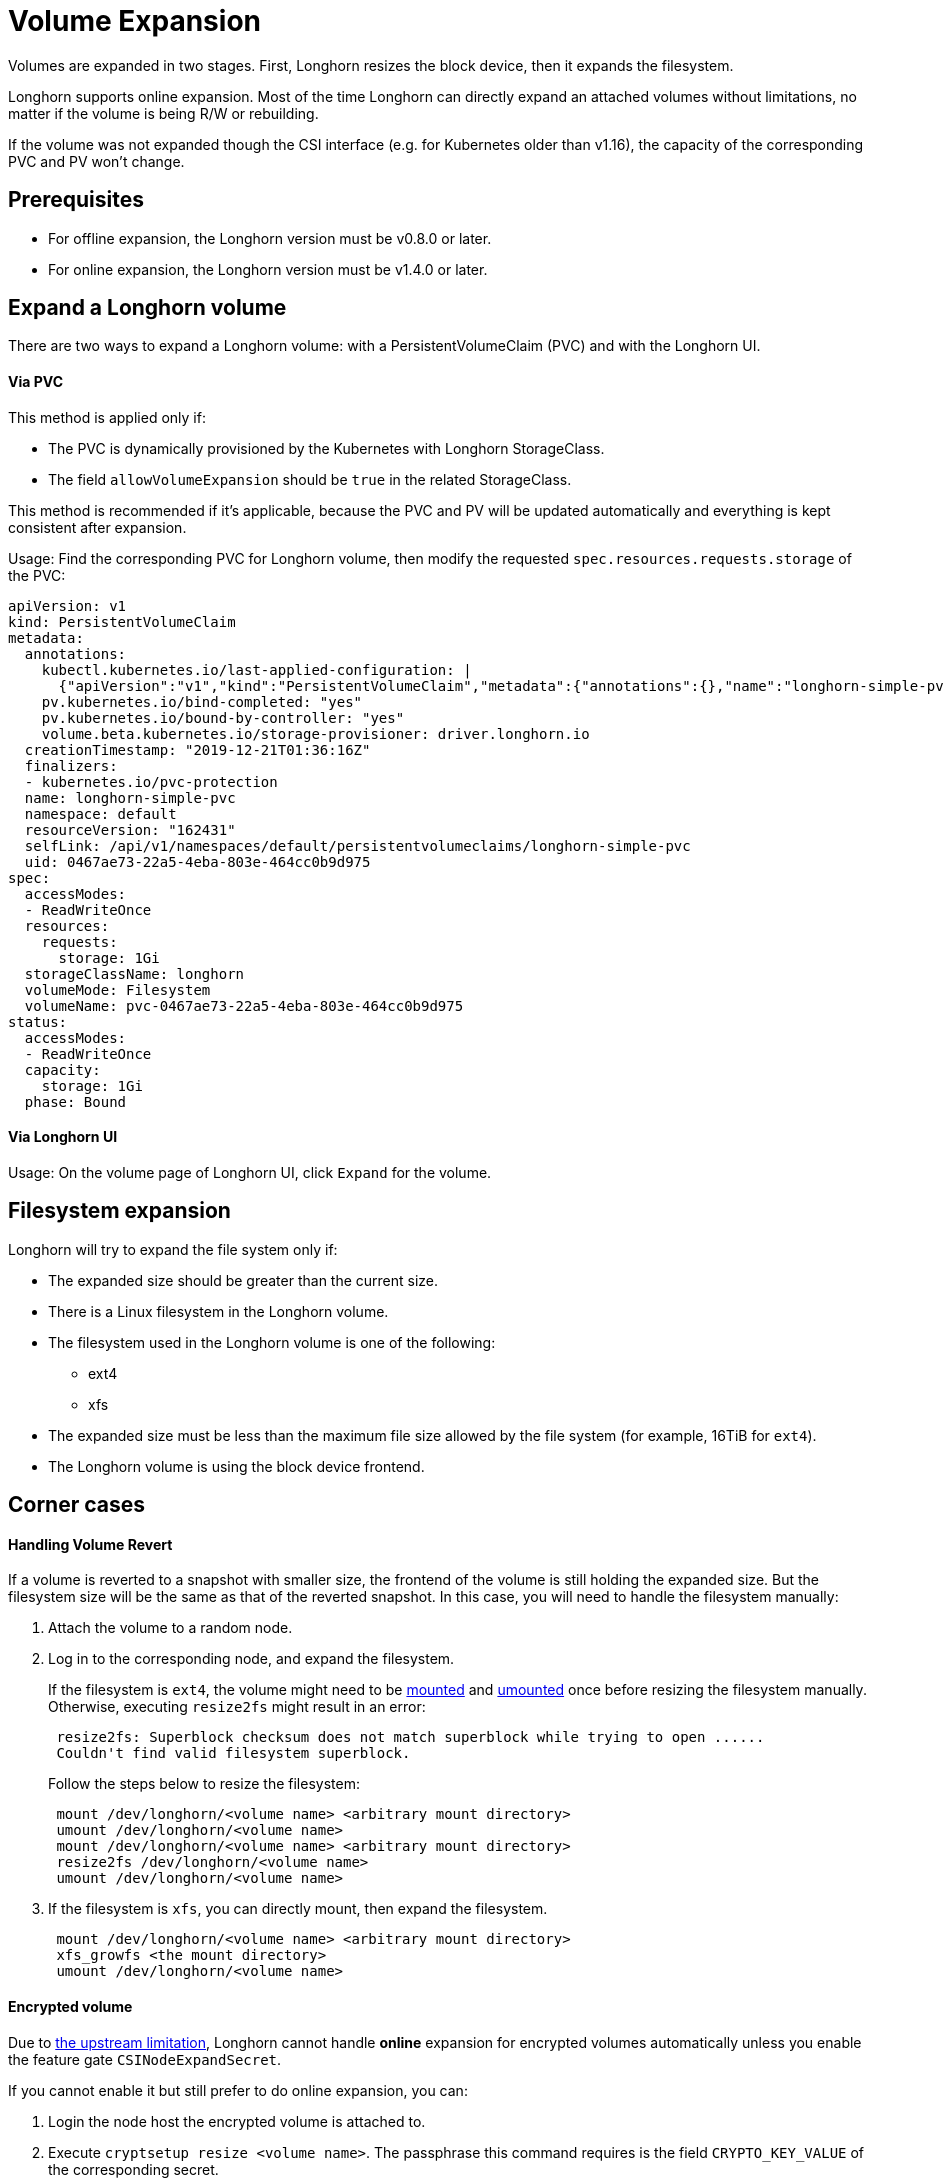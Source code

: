 = Volume Expansion
:current-version: {page-component-version}

Volumes are expanded in two stages. First, Longhorn resizes the block device, then it expands the filesystem.

Longhorn supports online expansion. Most of the time Longhorn can directly expand an attached volumes without limitations, no matter if the volume is being R/W or rebuilding.

If the volume was not expanded though the CSI interface (e.g. for Kubernetes older than v1.16), the capacity of the corresponding PVC and PV won't change.

== Prerequisites

* For offline expansion, the Longhorn version must be v0.8.0 or later.
* For online expansion, the Longhorn version must be v1.4.0 or later.

== Expand a Longhorn volume

There are two ways to expand a Longhorn volume: with a PersistentVolumeClaim (PVC) and with the Longhorn UI.

[discrete]
==== Via PVC

This method is applied only if:

* The PVC is dynamically provisioned by the Kubernetes with Longhorn StorageClass.
* The field `allowVolumeExpansion` should be `true` in the related StorageClass.

This method is recommended if it's applicable, because the PVC and PV will be updated automatically and everything is kept consistent after expansion.

Usage: Find the corresponding PVC for Longhorn volume, then modify the requested `spec.resources.requests.storage` of the PVC:

----
apiVersion: v1
kind: PersistentVolumeClaim
metadata:
  annotations:
    kubectl.kubernetes.io/last-applied-configuration: |
      {"apiVersion":"v1","kind":"PersistentVolumeClaim","metadata":{"annotations":{},"name":"longhorn-simple-pvc","namespace":"default"},"spec":{"accessModes":["ReadWriteOnce"],"resources":{"requests":{"storage":"1Gi"}},"storageClassName":"longhorn"}}
    pv.kubernetes.io/bind-completed: "yes"
    pv.kubernetes.io/bound-by-controller: "yes"
    volume.beta.kubernetes.io/storage-provisioner: driver.longhorn.io
  creationTimestamp: "2019-12-21T01:36:16Z"
  finalizers:
  - kubernetes.io/pvc-protection
  name: longhorn-simple-pvc
  namespace: default
  resourceVersion: "162431"
  selfLink: /api/v1/namespaces/default/persistentvolumeclaims/longhorn-simple-pvc
  uid: 0467ae73-22a5-4eba-803e-464cc0b9d975
spec:
  accessModes:
  - ReadWriteOnce
  resources:
    requests:
      storage: 1Gi
  storageClassName: longhorn
  volumeMode: Filesystem
  volumeName: pvc-0467ae73-22a5-4eba-803e-464cc0b9d975
status:
  accessModes:
  - ReadWriteOnce
  capacity:
    storage: 1Gi
  phase: Bound
----

[discrete]
==== Via Longhorn UI

Usage: On the volume page of Longhorn UI, click `Expand` for the volume.

== Filesystem expansion

Longhorn will try to expand the file system only if:

* The expanded size should be greater than the current size.
* There is a Linux filesystem in the Longhorn volume.
* The filesystem used in the Longhorn volume is one of the following:
 ** ext4
 ** xfs
* The expanded size must be less than the maximum file size allowed by the file system (for example, 16TiB for `ext4`).
* The Longhorn volume is using the block device frontend.

== Corner cases

[discrete]
==== Handling Volume Revert

If a volume is reverted to a snapshot with smaller size, the frontend of the volume is still holding the expanded size. But the filesystem size will be the same as that of the reverted snapshot. In this case, you will need to handle the filesystem manually:

. Attach the volume to a random node.
. Log in to the corresponding node, and expand the filesystem.
+
If the filesystem is `ext4`, the volume might need to be https://linux.die.net/man/8/mount[mounted] and https://linux.die.net/man/8/umount[umounted] once before resizing the filesystem manually. Otherwise, executing `resize2fs` might result in an error:
+
----
 resize2fs: Superblock checksum does not match superblock while trying to open ......
 Couldn't find valid filesystem superblock.
----
+
Follow the steps below to resize the filesystem:
+
----
 mount /dev/longhorn/<volume name> <arbitrary mount directory>
 umount /dev/longhorn/<volume name>
 mount /dev/longhorn/<volume name> <arbitrary mount directory>
 resize2fs /dev/longhorn/<volume name>
 umount /dev/longhorn/<volume name>
----

. If the filesystem is `xfs`, you can directly mount, then expand the filesystem.
+
----
 mount /dev/longhorn/<volume name> <arbitrary mount directory>
 xfs_growfs <the mount directory>
 umount /dev/longhorn/<volume name>
----

[discrete]
==== Encrypted volume

Due to https://kubernetes.io/blog/2022/09/21/kubernetes-1-25-use-secrets-while-expanding-csi-volumes-on-node-alpha/[the upstream limitation], Longhorn cannot handle *online* expansion for encrypted volumes automatically unless you enable the feature gate `CSINodeExpandSecret`.

If you cannot enable it but still prefer to do online expansion, you can:

. Login the node host the encrypted volume is attached to.
. Execute `cryptsetup resize <volume name>`. The passphrase this command requires is the field `CRYPTO_KEY_VALUE` of the corresponding secret.
. Expand the filesystem.

[discrete]
==== RWX volume

Longhorn currently does not support fully automatic expansion of the filesystem (NFS) for RWX volumes.  You can expand the filesystem manually using one of the following methods:

[discrete]
===== Online

. Expand the block device of the RWX volume via PVC or UI.
. Identify the Share Manager pod of the RWX volume (typically named `share-manager-<volume name>`), and then run the filesystem expansion command in it.
+
[subs="+attributes",shell]
----
 kubectl -n longhorn-system exec -it <the share manager pod> -- resize2fs /dev/longhorn/<volume name>
----

____
*Important*: +
Online expansion is possible only for `ext4` volumes. Attempts to manually expand `xfs` volumes with `xfs_growfs` may initially appear to be successful, but issues occur when the workload is scaled up and the volume is reattached. In particular, the pods become stuck in the `ContainerCreating` state, and the logs show an error message about attempts to mount the filesystem.
____

[discrete]
===== Offline

. Detach the RWX volume by scaling down the workload to `replicas=0`. Ensure that the volume is fully detached.
. After the scale command returns, run the following command and verify that the state is `detached`.
+
[subs="+attributes",shell]
----
 kubectl -n longhorn-system get volume <volume-name>
----

. Expand the block device using either the PVC or the Longhorn UI.
. Scale up the workload.

The reattached volume will have the expanded size.
